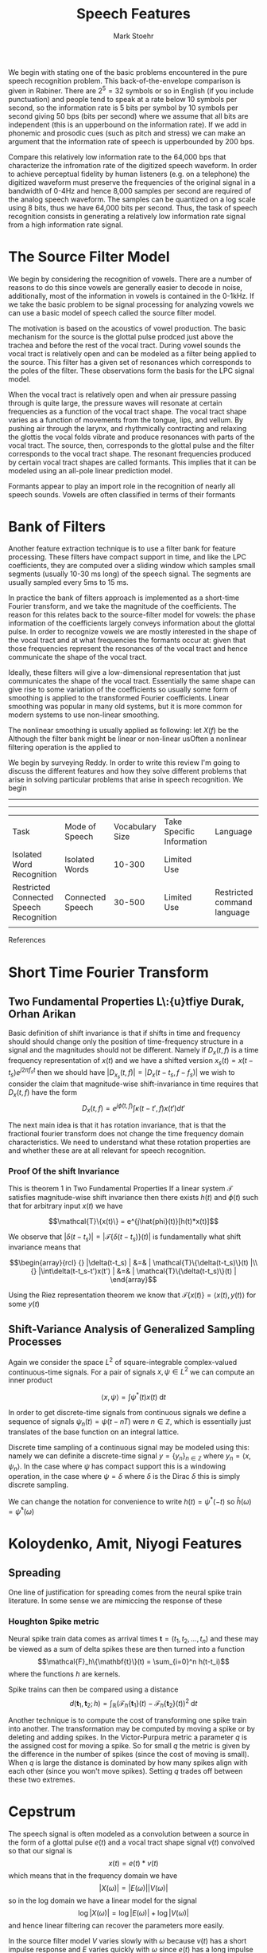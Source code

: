 #+TITLE: Speech Features
#+AUTHOR: Mark Stoehr

We begin with stating one of the basic problems encountered in the
pure speech recognition problem.  This back-of-the-envelope comparison
is given in Rabiner.  There are $2^5 = 32$ symbols or so in English
(if you include punctuation) and people tend to speak at a rate below
10 symbols per second, so the information rate is 5 bits per symbol by
10 symbols per second giving 50 bps (bits per second) where we assume
that all bits are independent (this is an upperbound on the
information rate).  If we add in phonemic and prosodic cues (such as
pitch and stress) we can make an argument that the information rate of
speech is upperbounded by 200 bps.

Compare this relatively low information rate to the 64,000 bps that
characterize the infromation rate of the digitized speech waveform.
In order to achieve perceptual fidelity by human listeners (e.g. on a
telephone) the digitized waveform must preserve the frequencies of the
original signal in a bandwidth of 0-4Hz and hence 8,000 samples per
second are required of the analog speech waveform.  The samples can be
quantized on a log scale using 8 bits, thus we have 64,000 bits per
second.  Thus, the task of speech recognition consists in generating a relatively
low information rate signal from a high information rate signal.

* The Source Filter Model
  
We begin by considering the recognition of vowels. There are a number
of reasons to do this since vowels are generally easier to decode in
noise, additionally, most of the information in vowels is contained in
the 0-1kHz.  If we take the basic problem to be signal processing for analyzing vowels
we can use a basic model of speech called the source filter model.

The motivation is based on the acoustics of vowel production.  The
basic mechanism for the source is the glottal pulse prodced just above
the trachea and before the rest of the vocal tract.  During vowel
sounds the vocal tract is relatively open and can be modeled as a
filter being applied to the source.  This filter has a given set of
resonances which corresponds to the poles of the filter. These
observations form the basis for the LPC signal model.

When the vocal tract is relatively open and when air pressure passing
through is quite large, the pressure waves will resonate at certain
frequencies as a function of the vocal tract shape.  The vocal tract
shape varies as a function of movements from the tongue, lips, and
vellum. By pushing air through the larynx, and rhythmically
contracting and relaxing the glottis the vocal folds vibrate and
produce resonances with parts of the vocal tract. The source, then,
corresponds to the glottal pulse and the filter corresponds to the
vocal tract shape.  The resonant frequencies produced by certain
vocal tract shapes are called formants. This implies that it can be modeled using an
all-pole linear prediction model.

Formants appear to play an import role in the recognition of nearly
all speech sounds. Vowels are often classified in terms of their
formants

* Bank of Filters

Another feature extraction technique is to use a filter bank for
feature processing.  These filters have compact support in time, and
like the LPC coefficients, they are computed over a sliding window
which samples small segments (usually 10-30 ms long) of the speech signal.
The segments are usually sampled every 5ms to 15 ms.

In practice the bank of filters approach is implemented as a
short-time Fourier transform, and we take the magnitude of the
coefficients.  The reason for this relates back to the source-filter
model for vowels: the phase information of the coefficients largely
conveys information about the glottal pulse.  In order to recognize
vowels we are mostly interested in the shape of the vocal tract and at
what frequencies the formants occur at: given that those frequencies
represent the resonances of the vocal tract and hence communicate the
shape of the vocal tract.

Ideally, these filters will give a low-dimensional representation that
just communicates the shape of the vocal tract.  Essentially the same
shape can give rise to some variation of the coefficients so usually
some form of smoothing is applied to the transformed Fourier
coefficients.  Linear smoothing was popular in many old systems, but
it is more common for modern systems to use non-linear
smoothing.

The nonlinear smoothing is usually applied as following: let $X(f)$
be the Although the filter bank might be linear or non-linear
usOften a nonlinear filtering operation is the applied to

We begin by surveying Reddy.  In order to write this review I'm going
to discuss the different features and how they solve different
problems that arise in solving particular problems that arise in
speech recognition.  We begin

-----------------------------------------------------------------------------------------------------------

-----------------------------------------------------------------------------------------------------------
| Task                                    | Mode of Speech   | Vocabulary Size | Take Specific Information | Language                    | Speaker     | Environment |
| Isolated Word Recognition               | Isolated Words   |          10-300 | Limited Use               |                             | Cooperative |             |
| Restricted Connected Speech Recognition | Connected Speech |          30-500 | Limited Use               | Restricted command language | cooperative |             |
|                                         |                  |                 |                           |                             |             |             |



References

* Short Time Fourier Transform

** Two Fundamental Properties L\:{u}tfiye Durak, Orhan Arikan
Basic definition of shift invariance is that if shifts in time and
frequency should should change only the position of time-frequency structure in
a signal and the magnitudes should not be different. Namely if $D_x(t,f)$
is a time frequency representation of $x(t)$ and we have a shifted
version $x_s(t)=x(t-t_s)e^{j2\pi f_s t}$ then we should have
$|D_{x_s}(t,f)| = |D_x(t-t_s,f-f_s)|$ we wish to consider the claim that
magnitude-wise shift-invariance in time requires that $D_x(t,f)$ have
the form
$$ D_x(t,f) = e^{j\hat{\phi}(t,f)} \int \kappa(t-t',f)x(t')dt' $$

The next main idea is that it has rotation invariance, that is that the
fractional fourier transform does not change the time frequency domain
characteristics.  We need to understand what these rotation properties
are and whether these are at all relevant for speech recognition.

*** Proof Of the shift Invariance
This is theorem 1 in Two Fundamental Properties
If a linear system $\mathcal{T}$ satisfies magnitude-wise shift invariance then there exists $h(t)$ and
$\phi(t)$ such that for arbitrary input $x(t)$ we have

$$\mathcal{T}\{x(t)\} = e^{j\hat{phi}(t)}[h(t)*x(t)]$$

We observe that $|\delta(t-t_s)| = |\mathcal{T}\{\delta(t-t_s)\}(t)|$ is fundamentally
what shift invariance means that 

$$\begin{array}{rcl}
 {} |\delta(t-t_s)  | &=&   | \mathcal{T}\{\delta(t-t_s)\}(t) |\\
 {} |\int\delta(t-t_s-t')x(t')  | &=&   | \mathcal{T}\{\delta(t-t_s)\}(t) |
\end{array}$$


Using the Riez representation theorem we know that 
$\mathcal{T}\{x(t)\} = \langle x(t),y(t)\rangle$ for some $y(t)$

** Shift-Variance Analysis of Generalized Sampling Processes

Again we consider the space $L^2$ of square-integrable complex-valued
continuous-time signals.  For a pair of signals $x,\psi\in L^2$ we
can compute an inner product

$$ \langle x,\psi\rangle = \int \psi^*(t)x(t)\;\text{d}t$$

In order to get discrete-time signals from continuous signals
we define a sequence of signals 
$\psi_n(t) = \psi(t-nT)$ were $n\in\mathbb{Z}$, which is essentially
just translates of the base function on an integral lattice.  

Discrete time sampling of a continuous signal may be modeled using this:
namely we can definite a discrete-time signal $y=\{y_n\}_{n\in\mathbb{Z}}$
where $y_n=\langle x,\psi_n\rangle$. In the case where $\psi$ has compact
support this is a windowing operation, in the case where $\psi=\delta$
where $\delta$ is the Dirac $\delta$ this is simply discrete sampling.

We can change the notation for convenience to write $h(t)=\psi^*(-t)$
so $\hat{h}(\omega)=\hat{\psi}^*(\omega)$

* Koloydenko, Amit, Niyogi Features

** Spreading

One line of justification for spreading comes from the neural spike train
literature. In some sense we are mimiccing the response of these 

*** Houghton Spike metric

Neural spike train data comes as arrival times 
$\mathbf{t}=(t_1,t_2,\ldots,t_n)$ and these may be
viewed as a sum of delta spikes
these are then turned into a function
$$\mathcal{F}_h\{\mathbf{t}\}(t) = \sum_{i=0}^n h(t-t_i)$$
where the functions $h$ are kernels.

Spike trains can then be compared using a distance
$$d(\mathbf{t}_1,\mathbf{t}_2;h) = 
    \int_{\mathbb{R}}(\mathcal{F}_h\{\mathbf{t}_1\}(t)
                     -\mathcal{F}_h\{\mathbf{t}_2\}(t))^2\;\text{d}t$$


Another technique is to compute the cost of transforming one
spike train into another.  The transformation may be computed
by moving a spike or by deleting and adding spikes.  In the
Victor-Purpura metric a parameter $q$ is the assigned cost for
moving a spike. So for small $q$ the metric is given by the difference
in the number of spikes (since the cost of moving is small).
When $q$ is large the distance is dominated by how many spikes align
with each other (since you won't move spikes). Setting $q$ trades off
between these two extremes.
* Cepstrum
  The speech signal is often modeled as a convolution between a 
  source in the form of a glottal pulse $e(t)$ and a vocal tract
  shape signal $v(t)$ convolved so that our signal is
  $$ x(t) = e(t)*v(t)$$ which means that in the frequency
  domain we have
  $$ |X(\omega)| = |E(\omega)||V(\omega)|$$
  so in the log domain we have a linear model for the signal
  $$ \log |X(\omega)| = \log |E(\omega)|+ \log|V(\omega)|$$
  and hence linear filtering can recover the parameters more easily.
  
  In the source filter model $V$ varies slowly with $\omega$
  because $v(t)$ has a short impulse response and $E$ varies quickly
  with $\omega$ since $e(t)$ has a long impulse response. This means that, in principle,
  if we take a Fourier Transform
  $$ c(n) = \frac{1}{2\pi}\int_{-\pi}^\pi \log|X(\omega)|e^{j\omega n}\;\operatorname{d}\omega$$
   for smaller values of $n$ the temporal fine structure given by $E(\omega)$ is excluded
   and so only vocal tract information is retained, while if $n$ is large then only
   glottal pulse information is retained and there is little information from the vocal tract shape

* Auditory Filters
  One approach to speech recognition is based filter banks that mimic
  the human auditory system.  These are essentially smoothed estimates
  of the spectrum, however, their motivation relies on psychophysical
  experiments.

** Motivation
   One of the key motivations for viewing the human auditory system as
   a filter comes from masking phenomena.  In one experiment the subject
   is presented with a tone of fixed frequency simultaneously with
   noise in a fixed bandwidth.  The listener 
   experiment proceeds over several trials so that in the first
   trial the tone has to low of an intensity for the subject
   to hear the tone in the noise.  In each subsequent trial
   the tone is presented with greater intensity than in previous trials
   and this intensity is increased until the listener can hear the tone.
   The lowest intensity such that the listener can hear the tone was
   called the threshold intensity.  

   The experiment above was the repeated with multiple different
   bandwidths for the noise.  The experimenters observed that there
   was a critical bandwidth such that the threshold intensity for
   noise was the same if the noise bandwidth was the critical bandwidth
   or greater.  They also observed that if the noise bandwidth was smaller
   than the critical bandwidth the task became easier and the threshold
   intensity dropped.  This critical band is hypothesized to be
   the bandwidth for an auditory filter.
   
   Additionally, it was observed that these implied filters have increasing
   bandwidth.

   The underlying model is that if on has a signal that is a pure tone
   $s(t)$ then the perception of $s(t)$ depends only on the bandpass
   filtered $\mathcal{F}_c[s(t)]$ if the pure tone in $s(t)$ is contained
   within critical band $c$.

   
* Masking Experiments
** Tone Masking
** Forward Spread of Masking
** Upward Spread of Masking  

* Strope 1998
  Spectral cues in the region 400 - 8000 Hz are primarily used for recognition, there is a filter
  bank based on critical band ideas. Additionally logarithmic measures of intensity are used for
  recognition in both Humans and Machines. This reflects work noted in several authors.
  
  There are some areas where humans do something different than
  machines.  The first is that humans allow for separate processing
  across different frequency channels. It is noted in Allen 1994 that
  humans use information from frequency bands that have good signal to
  noise ratios.  ASR systems use time-invariant processing whereas
  humans exhibit context-dependence.  Additionally, ASR systems remove
  pitch information (80-300 Hz) and rely on statistical modeling for
  articulator information(2- 20 Hz)

  The pitch information is contained in the frequency of the glottal
  pulse (the glottus periodically slams shut and opens in the range of
  100-200 Hz).  Harmonics of the fundamental are produced due to the 
  abrupt closure. (?)

  During the production of vowels oen may model the sound as a
  periodic glottal source with the vocal tract forming a filter (thus
  linear prediction is useful).  Other speech sounds such as /s/ are
  formed through turbulence, thus a linear model of speech production
  would include both periodic glottal sources and noise-like sources
  that account for fricatives.

  This work mainly attempts to quantify certain nonlinearities in
  auditory processing and apply it to automatic speech recognition.
  
  There is considerable evidence of dynamic adaptation in the auditory
  system. This is one of the main ideas of this work.  One of the main
  forms of adaption is a decreasing response after the onset
  of a constant stimulus.  Humans show considerable sensitivity to 
  onsets and dynamic spectral cues

** Forward Masking
   Observed in Fletcher, the mechanism appears to be an automatic gain
   control mechanism an exponentially adapting linear offset is added
   to logarithmic energy, This means that if a masking tone is played for
   some period then the threshold for hearing a stimulus tone is higher
   than when there is silence preceding the stimulus.
   
   An experiment was performed to determine the parameters of forward masking
   

** Peak Isolation
   Makes an argument that local spectral peaks are a focus of the auditory
   system particularly during vowels.

* Nelken

  Most strfs show a time and frequency component.
  

* Problem of Speech Recognition


* Picone 1993
  Some discussion is made of sampling and digitizing the speech
  signal.

* Hermansky Spectral Coding
  Bases ideas on something from Dudley that the information content in
  speech is transmitted around 10Hz and it comes from the changes in
  the vocal tract shape.  The idea is to split the signal into several
  spectral energers and have it low-pass filtered at 20Hz, which is
  the basis for the Vocoder

  Speech then was changed during WWII and the post war era
  SpectrographTM technology was employed since one could clearly
  observe vocal tract resonants, and it communicated the shape of the
  vocal tract by where there is resonance. Sonorants could visually
  be well discriminated by the observed sounds.

  During the 1970s the analog SpectrographTM was replaced with digital
  filtering and the fast Fourier transform.  Speech was windowed
  at about 10Hz (reflecting the rate of change of the vocal tract)
  the "sluggish nature" (Dudley) of the muscles that control the
  vocal tract shape.  The resolution of the spectrogram is often
  modified to match human perception (this has recently been shown
  to also accord with the instability of high-frequency estimation).

  Spectrograms have not solved the speech problem. Sonorants are
  affected by coarticulation so that neighboring phones affect the
  spectral shape, different speakers produce phonetically identical
  sounds although the formants may be quite different, a short-time
  spectrum does not explain obstruents whose shape is determined by
  the subsequent sonorant.  Linear filtering can also corrupt the
  observation (its not clear why linear filtering would be common
  enough to make this a serious problem)

  Dynamic features are often added to complement static features.
  The older approaches to speech recognition relied on templates
  which were warped, and these days the dynamical spectral content
  of speech is a nuisance parameter for the model.  Templates
  contain coarticulation data inherently within them, whereas
  HMMs require significant and complicated tweaking
  to manage coarticular, either through complex models or
  by enlargin the state space (thus meaning that more
  parameters need to be stored and estimated).

  The proposal is made to be concerned, instead, with the modulation
  spectrum which was suggest in Houtgast and Steeneken.  The idea here
  is to consider the one dimensional time series $S(\omega_0,t)$ where
  $S(\omega,t)$ is the spectrogram and $\omega_0$ is a fixed
  frequency.  This essentially corresponds to analyzing band-pass
  filtered speech (where the band is centered around $\omega_0$).
  The modulation spectrum at frequency $\omega_0$ is
  $$F(\omega_0,t)= \sum_{\Delta T}( \log S(\omega_0,t) - \frac{1}{T}\sum_{\Delta T}\log S(\omega_0,t))e^{j\omega_0 t}  $$
  
  Experiments by Riezs (1928) suggest that humans are most sensitive to modulations
  in the 2-8Hz range, interestingly most of the energy in the modulation spectrum
  of speech signals is in the 4Hz range (which is the syllabic time scale for speech).

  In experiments by Arai if one projects speech such that the
  modulation spectrum components around 4Hz are zeroed-out then
  intelligibility drops significantly.  Conversely, components < 1Hz
  and > 16Hz have minimal effect on intelligibility. There is also
  biological evidence for band-pass modulation frequency filters.

  An experiment was performed where a vowel was filtered in the
  frequency domain by a filter that had a frequency response the
  inverse of the envelope of the vowels frequency response so
  it became spectrally flat.  Recognition was not impaired in this
  filtered speech, however, the image of the vowel all
  but disappears from the DFT, RASTA PLP however preserves the vowel.

  The longer analysis windows used for these modulation spectrums
  results have to be roughly 250 ms long (to capture 4Hz modulations),
  at the same time the suggestion to use multi-stream ASR
  in the manner suggested by Fletcher was considered at the time.

  One can completely bypass the short time analysis windows all together
  by using FDPLP.
  



